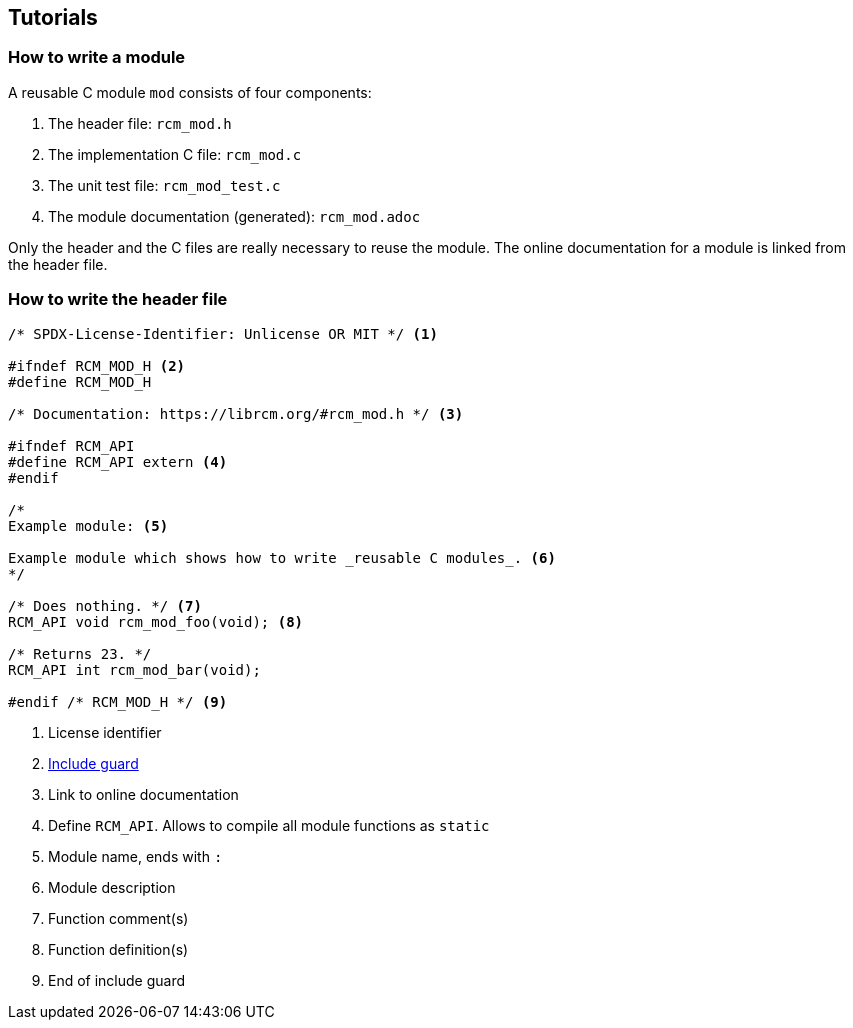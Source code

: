 [[tutorials]]
== Tutorials

=== How to write a module

A reusable C module `mod` consists of four components:

1. The header file: `rcm_mod.h`
2. The implementation C file: `rcm_mod.c`
3. The unit test file: `rcm_mod_test.c`
4. The module documentation (generated): `rcm_mod.adoc`

Only the header and the C files are really necessary to reuse the module.
The online documentation for a module is linked from the header file.

=== How to write the header file

[source,c]
----
/* SPDX-License-Identifier: Unlicense OR MIT */ <1>

#ifndef RCM_MOD_H <2>
#define RCM_MOD_H

/* Documentation: https://librcm.org/#rcm_mod.h */ <3>

#ifndef RCM_API
#define RCM_API extern <4>
#endif

/*
Example module: <5>

Example module which shows how to write _reusable C modules_. <6>
*/

/* Does nothing. */ <7>
RCM_API void rcm_mod_foo(void); <8>

/* Returns 23. */
RCM_API int rcm_mod_bar(void);

#endif /* RCM_MOD_H */ <9>
----
<1> License identifier
<2> https://en.wikipedia.org/wiki/Include_guard[Include guard]
<3> Link to online documentation
<4> Define `RCM_API`. Allows to compile all module functions as `static`
<5> Module name, ends with `:`
<6> Module description
<7> Function comment(s)
<8> Function definition(s)
<9> End of include guard